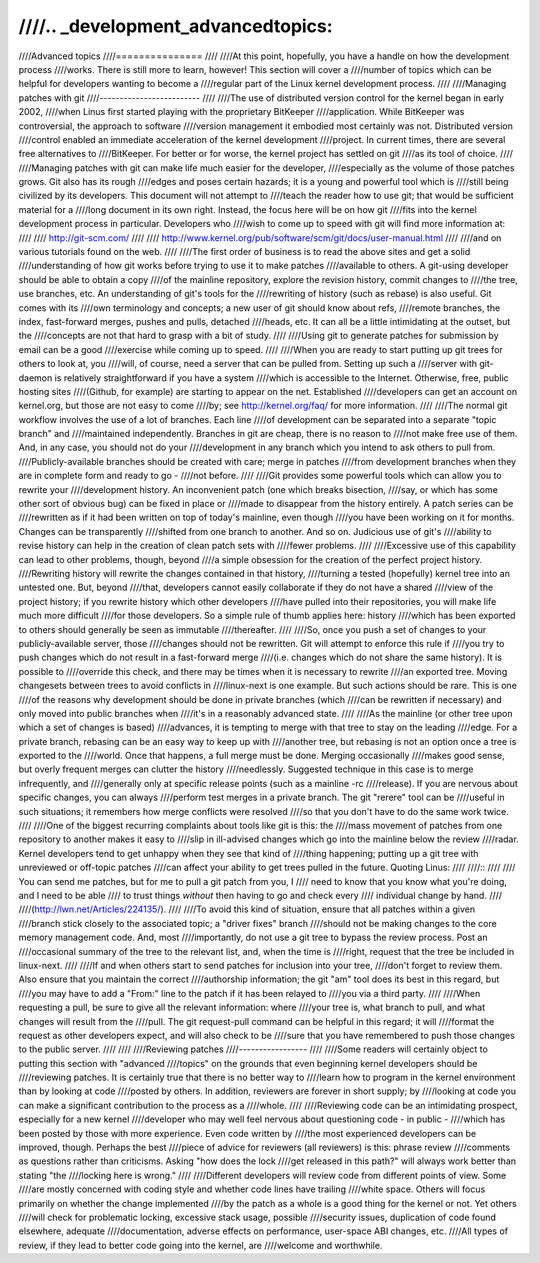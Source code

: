 ////.. _development_advancedtopics:
////
////Advanced topics
////===============
////
////At this point, hopefully, you have a handle on how the development process
////works.  There is still more to learn, however!  This section will cover a
////number of topics which can be helpful for developers wanting to become a
////regular part of the Linux kernel development process.
////
////Managing patches with git
////-------------------------
////
////The use of distributed version control for the kernel began in early 2002,
////when Linus first started playing with the proprietary BitKeeper
////application.  While BitKeeper was controversial, the approach to software
////version management it embodied most certainly was not.  Distributed version
////control enabled an immediate acceleration of the kernel development
////project.  In current times, there are several free alternatives to
////BitKeeper.  For better or for worse, the kernel project has settled on git
////as its tool of choice.
////
////Managing patches with git can make life much easier for the developer,
////especially as the volume of those patches grows.  Git also has its rough
////edges and poses certain hazards; it is a young and powerful tool which is
////still being civilized by its developers.  This document will not attempt to
////teach the reader how to use git; that would be sufficient material for a
////long document in its own right.  Instead, the focus here will be on how git
////fits into the kernel development process in particular.  Developers who
////wish to come up to speed with git will find more information at:
////
////	http://git-scm.com/
////
////	http://www.kernel.org/pub/software/scm/git/docs/user-manual.html
////
////and on various tutorials found on the web.
////
////The first order of business is to read the above sites and get a solid
////understanding of how git works before trying to use it to make patches
////available to others.  A git-using developer should be able to obtain a copy
////of the mainline repository, explore the revision history, commit changes to
////the tree, use branches, etc.  An understanding of git's tools for the
////rewriting of history (such as rebase) is also useful.  Git comes with its
////own terminology and concepts; a new user of git should know about refs,
////remote branches, the index, fast-forward merges, pushes and pulls, detached
////heads, etc.  It can all be a little intimidating at the outset, but the
////concepts are not that hard to grasp with a bit of study.
////
////Using git to generate patches for submission by email can be a good
////exercise while coming up to speed.
////
////When you are ready to start putting up git trees for others to look at, you
////will, of course, need a server that can be pulled from.  Setting up such a
////server with git-daemon is relatively straightforward if you have a system
////which is accessible to the Internet.  Otherwise, free, public hosting sites
////(Github, for example) are starting to appear on the net.  Established
////developers can get an account on kernel.org, but those are not easy to come
////by; see http://kernel.org/faq/ for more information.
////
////The normal git workflow involves the use of a lot of branches.  Each line
////of development can be separated into a separate "topic branch" and
////maintained independently.  Branches in git are cheap, there is no reason to
////not make free use of them.  And, in any case, you should not do your
////development in any branch which you intend to ask others to pull from.
////Publicly-available branches should be created with care; merge in patches
////from development branches when they are in complete form and ready to go -
////not before.
////
////Git provides some powerful tools which can allow you to rewrite your
////development history.  An inconvenient patch (one which breaks bisection,
////say, or which has some other sort of obvious bug) can be fixed in place or
////made to disappear from the history entirely.  A patch series can be
////rewritten as if it had been written on top of today's mainline, even though
////you have been working on it for months.  Changes can be transparently
////shifted from one branch to another.  And so on.  Judicious use of git's
////ability to revise history can help in the creation of clean patch sets with
////fewer problems.
////
////Excessive use of this capability can lead to other problems, though, beyond
////a simple obsession for the creation of the perfect project history.
////Rewriting history will rewrite the changes contained in that history,
////turning a tested (hopefully) kernel tree into an untested one.  But, beyond
////that, developers cannot easily collaborate if they do not have a shared
////view of the project history; if you rewrite history which other developers
////have pulled into their repositories, you will make life much more difficult
////for those developers.  So a simple rule of thumb applies here: history
////which has been exported to others should generally be seen as immutable
////thereafter.
////
////So, once you push a set of changes to your publicly-available server, those
////changes should not be rewritten.  Git will attempt to enforce this rule if
////you try to push changes which do not result in a fast-forward merge
////(i.e. changes which do not share the same history).  It is possible to
////override this check, and there may be times when it is necessary to rewrite
////an exported tree.  Moving changesets between trees to avoid conflicts in
////linux-next is one example.  But such actions should be rare.  This is one
////of the reasons why development should be done in private branches (which
////can be rewritten if necessary) and only moved into public branches when
////it's in a reasonably advanced state.
////
////As the mainline (or other tree upon which a set of changes is based)
////advances, it is tempting to merge with that tree to stay on the leading
////edge.  For a private branch, rebasing can be an easy way to keep up with
////another tree, but rebasing is not an option once a tree is exported to the
////world.  Once that happens, a full merge must be done.  Merging occasionally
////makes good sense, but overly frequent merges can clutter the history
////needlessly.  Suggested technique in this case is to merge infrequently, and
////generally only at specific release points (such as a mainline -rc
////release).  If you are nervous about specific changes, you can always
////perform test merges in a private branch.  The git "rerere" tool can be
////useful in such situations; it remembers how merge conflicts were resolved
////so that you don't have to do the same work twice.
////
////One of the biggest recurring complaints about tools like git is this: the
////mass movement of patches from one repository to another makes it easy to
////slip in ill-advised changes which go into the mainline below the review
////radar.  Kernel developers tend to get unhappy when they see that kind of
////thing happening; putting up a git tree with unreviewed or off-topic patches
////can affect your ability to get trees pulled in the future.  Quoting Linus:
////
////::
////
////	You can send me patches, but for me to pull a git patch from you, I
////	need to know that you know what you're doing, and I need to be able
////	to trust things *without* then having to go and check every
////	individual change by hand.
////
////(http://lwn.net/Articles/224135/).
////
////To avoid this kind of situation, ensure that all patches within a given
////branch stick closely to the associated topic; a "driver fixes" branch
////should not be making changes to the core memory management code.  And, most
////importantly, do not use a git tree to bypass the review process.  Post an
////occasional summary of the tree to the relevant list, and, when the time is
////right, request that the tree be included in linux-next.
////
////If and when others start to send patches for inclusion into your tree,
////don't forget to review them.  Also ensure that you maintain the correct
////authorship information; the git "am" tool does its best in this regard, but
////you may have to add a "From:" line to the patch if it has been relayed to
////you via a third party.
////
////When requesting a pull, be sure to give all the relevant information: where
////your tree is, what branch to pull, and what changes will result from the
////pull.  The git request-pull command can be helpful in this regard; it will
////format the request as other developers expect, and will also check to be
////sure that you have remembered to push those changes to the public server.
////
////
////Reviewing patches
////-----------------
////
////Some readers will certainly object to putting this section with "advanced
////topics" on the grounds that even beginning kernel developers should be
////reviewing patches.  It is certainly true that there is no better way to
////learn how to program in the kernel environment than by looking at code
////posted by others.  In addition, reviewers are forever in short supply; by
////looking at code you can make a significant contribution to the process as a
////whole.
////
////Reviewing code can be an intimidating prospect, especially for a new kernel
////developer who may well feel nervous about questioning code - in public -
////which has been posted by those with more experience.  Even code written by
////the most experienced developers can be improved, though.  Perhaps the best
////piece of advice for reviewers (all reviewers) is this: phrase review
////comments as questions rather than criticisms.  Asking "how does the lock
////get released in this path?" will always work better than stating "the
////locking here is wrong."
////
////Different developers will review code from different points of view.  Some
////are mostly concerned with coding style and whether code lines have trailing
////white space.  Others will focus primarily on whether the change implemented
////by the patch as a whole is a good thing for the kernel or not.  Yet others
////will check for problematic locking, excessive stack usage, possible
////security issues, duplication of code found elsewhere, adequate
////documentation, adverse effects on performance, user-space ABI changes, etc.
////All types of review, if they lead to better code going into the kernel, are
////welcome and worthwhile.
